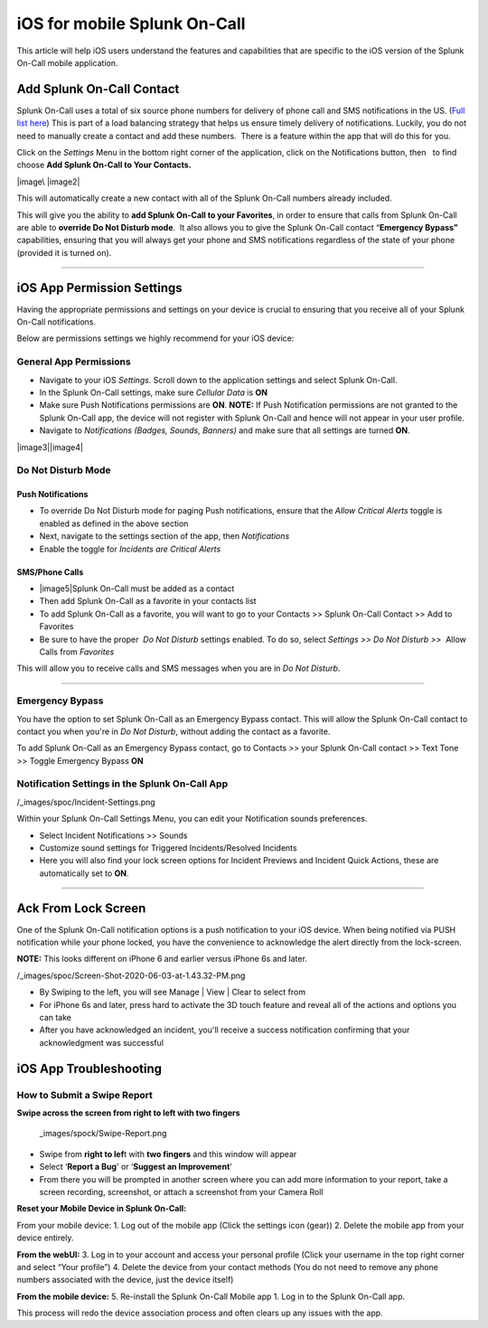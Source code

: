 .. _spoc-ios:

************************************************************************
iOS for mobile Splunk On-Call
************************************************************************

.. meta::
   :description: About the user roll in Splunk On-Call.


This article will help iOS users understand the features and
capabilities that are specific to the iOS version of the Splunk On-Call
mobile application.

Add Splunk On-Call Contact
--------------------------

Splunk On-Call uses a total of six source phone numbers for delivery of
phone call and SMS notifications in the US. (`Full list
here <http://help.victorops.com/knowledge-base/victorops-phone-numbers/>`__) 
This is part of a load balancing strategy that helps us ensure timely
delivery of notifications. Luckily, you do not need to manually create a
contact and add these numbers.  There is a feature within the app that
will do this for you.

Click on the *Settings* Menu in the bottom right corner of the
application, click on the Notifications button, then   to find choose
**Add Splunk On-Call to Your Contacts.**

|image\ |image2|

This will automatically create a new contact with all of the Splunk
On-Call numbers already included.

This will give you the ability to **add Splunk On-Call to your
Favorites**, in order to ensure that calls from Splunk On-Call are able
to **override Do Not Disturb mode**.  It also allows you to give the
Splunk On-Call contact “\ **Emergency Bypass”** capabilities, ensuring
that you will always get your phone and SMS notifications regardless of
the state of your phone (provided it is turned on).

--------------

iOS App Permission Settings
---------------------------

Having the appropriate permissions and settings on your device is
crucial to ensuring that you receive all of your Splunk On-Call
notifications.

Below are permissions settings we highly recommend for your iOS device:

**General App Permissions**
~~~~~~~~~~~~~~~~~~~~~~~~~~~

-  Navigate to your iOS *Settings*. Scroll down to the application
   settings and select Splunk On-Call.
-  In the Splunk On-Call settings, make sure *Cellular Data* is **ON**
-  Make sure Push Notifications permissions are **ON**. **NOTE:** If
   Push Notification permissions are not granted to the Splunk On-Call
   app, the device will not register with Splunk On-Call and hence will
   not appear in your user profile.
-  Navigate to *Notifications (Badges, Sounds, Banners)* and make sure
   that all settings are turned **ON**.

|image3|\ |image4|

 

Do Not Disturb Mode
~~~~~~~~~~~~~~~~~~~

Push Notifications
^^^^^^^^^^^^^^^^^^

-  To override Do Not Disturb mode for paging Push notifications, ensure
   that the *Allow Critical Alerts* toggle is enabled as defined in the
   above section
-  Next, navigate to the settings section of the app,
   then *Notifications*
-  Enable the toggle for *Incidents are Critical Alerts*

SMS/Phone Calls
^^^^^^^^^^^^^^^

-  |image5|\ Splunk On-Call must be added as a contact
-  Then add Splunk On-Call as a favorite in your contacts list
-  To add Splunk On-Call as a favorite, you will want to go to your
   Contacts >> Splunk On-Call Contact >> Add to Favorites
-  Be sure to have the proper  *Do Not Disturb* settings enabled. To do
   so, select *Settings >> Do Not Disturb >>*  Allow Calls from
   *Favorites*

This will allow you to receive calls and SMS messages when you are in
*Do Not Disturb*.

--------------

Emergency Bypass
~~~~~~~~~~~~~~~~

You have the option to set Splunk On-Call as an Emergency Bypass
contact. This will allow the Splunk On-Call contact to contact you when
you're in *Do Not Disturb*, without adding the contact as a favorite.

To add Splunk On-Call as an Emergency Bypass contact, go to Contacts >>
your Splunk On-Call contact >> Text Tone >> Toggle Emergency Bypass
**ON**

Notification Settings in the Splunk On-Call App
~~~~~~~~~~~~~~~~~~~~~~~~~~~~~~~~~~~~~~~~~~~~~~~

/_images/spoc/Incident-Settings.png

 

Within your Splunk On-Call Settings Menu, you can edit your Notification
sounds preferences.

-  Select Incident Notifications >> Sounds
-  Customize sound settings for Triggered Incidents/Resolved Incidents
-  Here you will also find your lock screen options for Incident
   Previews and Incident Quick Actions, these are automatically set to
   **ON**.

 

 

--------------

Ack From Lock Screen
--------------------

One of the Splunk On-Call notification options is a push notification to
your iOS device. When being notified via PUSH notification while your
phone locked, you have the convenience to acknowledge the alert directly
from the lock-screen.

**NOTE:** This looks different on iPhone 6 and earlier versus iPhone 6s
and later. 

/_images/spoc/Screen-Shot-2020-06-03-at-1.43.32-PM.png

 

 

-  By Swiping to the left, you will see Manage \| View \| Clear to
   select from
-  For iPhone 6s and later, press hard to activate the 3D touch feature
   and reveal all of the actions and options you can take
-  After you have acknowledged an incident, you'll receive a success
   notification confirming that your acknowledgment was successful

 

 

 

iOS App Troubleshooting
-----------------------

**How to Submit a Swipe Report**
~~~~~~~~~~~~~~~~~~~~~~~~~~~~~~~~

**Swipe across the screen from right to left with two fingers**

 _images/spock/Swipe-Report.png

 

 

 

-  Swipe from **right to lef**\ t with **two fingers** and this window
   will appear
-  Select ‘**Report a Bug**' or ‘**Suggest an Improvement**'
-  From there you will be prompted in another screen where you can add
   more information to your report, take a screen recording, screenshot,
   or attach a screenshot from your Camera Roll

 

 

 

**Reset your Mobile Device in Splunk On-Call:**

From your mobile device: 1. Log out of the mobile app (Click the
settings icon (gear)) 2. Delete the mobile app from your device
entirely.

**From the webUI:** 3. Log in to your account and access your personal
profile (Click your username in the top right corner and select “Your
profile”) 4. Delete the device from your contact methods (You do not
need to remove any phone numbers associated with the device, just the
device itself)

**From the mobile device:** 5. Re-install the Splunk On-Call Mobile app
1. Log in to the Splunk On-Call app.

This process will redo the device association process and often clears
up any issues with the app.

.. |image1/_images/spoc/IMG_2632.jpg
.. |image2 image:: /_images/spoc/IMG_2633.jpg
.. |image3 image:: /_images/spoc/Image-from-iOS-23.png
.. |image4 image:: /_images/spoc/Image-from-iOS-24.png
.. |image5 image:: /_images/spoc/Favorites.png
